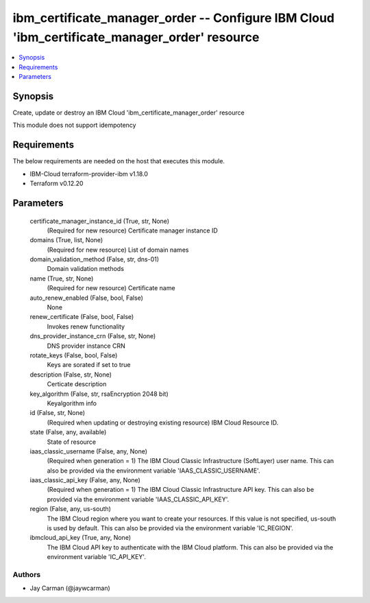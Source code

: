 
ibm_certificate_manager_order -- Configure IBM Cloud 'ibm_certificate_manager_order' resource
=============================================================================================

.. contents::
   :local:
   :depth: 1


Synopsis
--------

Create, update or destroy an IBM Cloud 'ibm_certificate_manager_order' resource

This module does not support idempotency



Requirements
------------
The below requirements are needed on the host that executes this module.

- IBM-Cloud terraform-provider-ibm v1.18.0
- Terraform v0.12.20



Parameters
----------

  certificate_manager_instance_id (True, str, None)
    (Required for new resource) Certificate manager instance ID


  domains (True, list, None)
    (Required for new resource) List of domain names


  domain_validation_method (False, str, dns-01)
    Domain validation methods


  name (True, str, None)
    (Required for new resource) Certificate name


  auto_renew_enabled (False, bool, False)
    None


  renew_certificate (False, bool, False)
    Invokes renew functionality


  dns_provider_instance_crn (False, str, None)
    DNS provider instance CRN


  rotate_keys (False, bool, False)
    Keys are sorated if set to true


  description (False, str, None)
    Certicate description


  key_algorithm (False, str, rsaEncryption 2048 bit)
    Keyalgorithm info


  id (False, str, None)
    (Required when updating or destroying existing resource) IBM Cloud Resource ID.


  state (False, any, available)
    State of resource


  iaas_classic_username (False, any, None)
    (Required when generation = 1) The IBM Cloud Classic Infrastructure (SoftLayer) user name. This can also be provided via the environment variable 'IAAS_CLASSIC_USERNAME'.


  iaas_classic_api_key (False, any, None)
    (Required when generation = 1) The IBM Cloud Classic Infrastructure API key. This can also be provided via the environment variable 'IAAS_CLASSIC_API_KEY'.


  region (False, any, us-south)
    The IBM Cloud region where you want to create your resources. If this value is not specified, us-south is used by default. This can also be provided via the environment variable 'IC_REGION'.


  ibmcloud_api_key (True, any, None)
    The IBM Cloud API key to authenticate with the IBM Cloud platform. This can also be provided via the environment variable 'IC_API_KEY'.













Authors
~~~~~~~

- Jay Carman (@jaywcarman)

